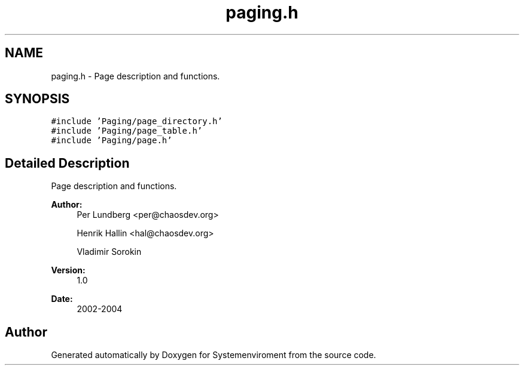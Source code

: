 .TH "paging.h" 3 "29 Jul 2004" "Systemenviroment" \" -*- nroff -*-
.ad l
.nh
.SH NAME
paging.h \- Page description and functions.  

.SH SYNOPSIS
.br
.PP
\fC#include 'Paging/page_directory.h'\fP
.br
\fC#include 'Paging/page_table.h'\fP
.br
\fC#include 'Paging/page.h'\fP
.br

.SH "Detailed Description"
.PP 
Page description and functions. 

\fBAuthor:\fP
.RS 4
Per Lundberg <per@chaosdev.org> 
.PP
Henrik Hallin <hal@chaosdev.org> 
.PP
Vladimir Sorokin 
.RE
.PP
\fBVersion:\fP
.RS 4
1.0 
.RE
.PP
\fBDate:\fP
.RS 4
2002-2004
.RE
.PP

.SH "Author"
.PP 
Generated automatically by Doxygen for Systemenviroment from the source code.
